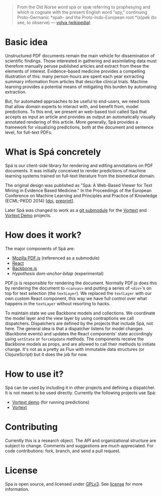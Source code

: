 #+BEGIN_QUOTE
From the Old Norse word spá or spæ referring to prophesying and which is cognate with the present English word "spy," continuing Proto-Germanic *spah- and the Proto-Indo-European root *(s)peḱ (to see, to observe) --- [[http://en.wikipedia.org/wiki/V%C3%B6lva][vǫlva (wikipedia)]]
#+END_QUOTE
* Basic idea
  Unstructured PDF documents remain the main vehicle for dissemination of scientific findings.
  Those interested in gathering and assimilating data must therefore manually peruse published articles and extract from these the elements of interest.
  Evidence-based medicine provides a compelling illustration of this: many person-hours are spent each year extracting summary information from articles that describe clinical trials.
  Machine learning provides a potential means of mitigating this burden by automating extraction.

  But, for automated approaches to be useful to end-users, we need tools that allow domain experts to interact with, and benefit from, model predictions.
  To this end, we present an web-based tool called Spá that accepts as input an article and provides as output an automatically visually annotated rendering of this article.
  More generally, Spá provides a framework for visualizing predictions, both at the document and sentence level, for full-text PDFs.

* What is Spá concretely
Spá is our client-side library for rendering and editing annotations on PDF documents.
It was initially conceived to render predictions of machine learning systems trained on full-text literature from the biomedical domain.

The original design was published as "Spá: A Web-Based Viewer for Text Mining in Evidence Based Medicine." In the Proceedings of the European Conference on Machine Learning and Principles and Practice of Knowledge (ECML-PKDD 2014)
[[[http://dx.doi.org/10.1007/978-3-662-44845-8_33][doi]], [[https://files.joelkuiper.eu/f/preprint/spa.pdf][preprint]]].

Later Spá was changed to work as a [[http://csurs.csr.uky.edu/cgi-bin/man/man2html?1+git-submodule][git submodule]] for the [[https://github.com/vortext/vortext][Vortext]] and [[https://github.com/vortext/vortext-demo][Vortext Demo]] projects.
* How does it work?
The major components of Spá are:
  - [[https://github.com/mozilla/pdf.js][Mozilla PDF.js]] (referenced as a submodule)
  - [[https://facebook.github.io/react/][React]]
  - [[http://backbonejs.org/][Backbone.js]]
  - [[dom-anchor-bitap (experimental)][Hypothesis dom-anchor-bitap]] (experimental)

PDF.js is responsible for rendering the document.
Normally PDF.js does this by rendering the document to =<canvas>= and putting a series of =<div>='s on top for text selection (the =textLayer=).
We replaced the =textLayer= with our own custom React component, this way we have full control over what happens in the =textLayer= without resorting to hacks.

To maintain state we use Backbone models and collections.
We coordinate the model layer and the view layer by using contraptions we call dispatchers.
Dispatchers are defined by the projects that include Spá, not here.
The general idea is that a dispatcher listens for model changes (Backbone events) and updates the React components' state accordingly using =setState= or =forceUpdate= methods.
The components receive the Backbone models as props, and are allowed to call their methods to initiate change.
It's not as a pretty as Flux with immutable data structures (or ClojureScript) but it does the job for now.

* How to use it?
Spá can be used by including it in other projects and defining a dispatcher.
It is not meant to be used directly.
Currently the following projects use Spá:
  - [[https://github.com/vortext/vortext-demo][Vortext demo]] (for running predictions)
  - [[https://github.com/vortext/vortext][Vortext]]

* Contributing
  Currently this is a research object.
  The API and organizational structure are subject to change.
  Comments and suggestions are much appreciated.
  For code contributions: fork, branch, and send a pull request.
* License
  Spa is open source, and licensed under [[http://gplv3.fsf.org/][GPLv3]]. See [[https://github.com/vortext/spa/blob/master/LICENSE][license]] for more information.
